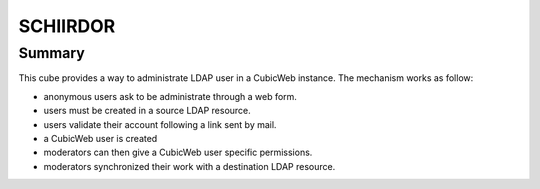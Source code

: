 
==========
SCHIIRDOR
==========


Summary
=======

This cube provides a way to administrate LDAP user in a CubicWeb instance.
The mechanism works as follow:

* anonymous users ask to be administrate through a web form.
* users must be created in a source LDAP resource.
* users validate their account following a link sent by mail.
* a CubicWeb user is created
* moderators can then give a CubicWeb user specific permissions.
* moderators synchronized their work with a destination LDAP resource.


